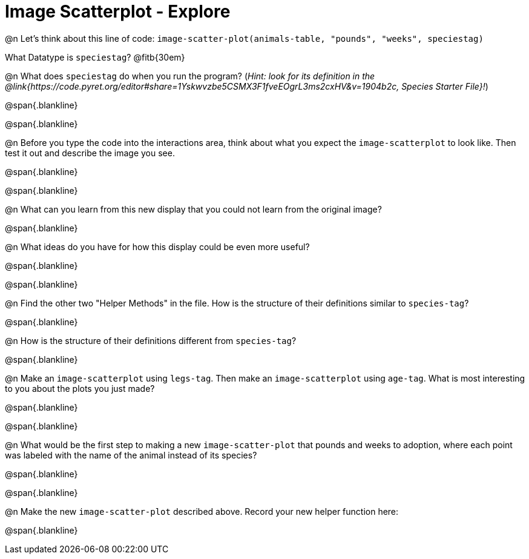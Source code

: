 = Image Scatterplot - Explore

@n Let's think about this line of code: `image-scatter-plot(animals-table, "pounds", "weeks", speciestag)`

What Datatype is `speciestag`? @fitb{30em}

@n What does `speciestag` do when you run the program? (_Hint: look for its definition in the @link{https://code.pyret.org/editor#share=1Yskwvzbe5CSMX3F1fveEOgrL3ms2cxHV&v=1904b2c, Species Starter File}!_)

@span{.blankline}

@span{.blankline}

@n Before you type the code into the interactions area, think about what you expect the `image-scatterplot` to look like. Then test it out and describe the image you see.

@span{.blankline}

@span{.blankline}

@n What can you learn from this new display that you could not learn from the original image?

@span{.blankline}

@n What ideas do you have for how this display could be even more useful?

@span{.blankline}

@span{.blankline}

@n Find the other two "Helper Methods" in the file. How is the structure of their definitions similar to `species-tag`?

@span{.blankline}

@n How is the structure of their definitions different from `species-tag`?

@span{.blankline}

@n Make an `image-scatterplot` using `legs-tag`. Then make an `image-scatterplot` using `age-tag`. What is most interesting to you about the plots you just made?

@span{.blankline}

@span{.blankline}

@n What would be the first step to making a new `image-scatter-plot` that pounds and weeks to adoption, where each point was labeled with the name of the animal instead of its species?

@span{.blankline}

@span{.blankline}

@n Make the new `image-scatter-plot` described above. Record your new helper function here:

@span{.blankline}


